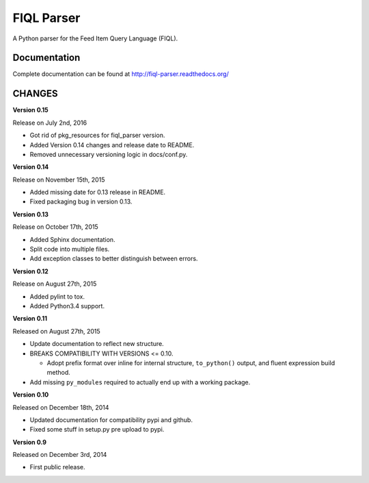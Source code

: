 FIQL Parser
===========

A Python parser for the Feed Item Query Language (FIQL).

Documentation
-------------

Complete documentation can be found at http://fiql-parser.readthedocs.org/

CHANGES
-------

**Version 0.15**

Release on July 2nd, 2016

* Got rid of pkg_resources for fiql_parser version.
* Added Version 0.14 changes and release date to README.
* Removed unnecessary versioning logic in docs/conf.py.

**Version 0.14**

Release on November 15th, 2015

* Added missing date for 0.13 release in README.
* Fixed packaging bug in version 0.13.

**Version 0.13**

Release on October 17th, 2015

* Added Sphinx documentation.
* Split code into multiple files.
* Add exception classes to better distinguish between errors.

**Version 0.12**

Release on August 27th, 2015

* Added pylint to tox.
* Added Python3.4 support.

**Version 0.11**

Released on August 27th, 2015

* Update documentation to reflect new structure.
* BREAKS COMPATIBILITY WITH VERSIONS <= 0.10.

  * Adopt prefix format over inline for internal structure, ``to_python()``
    output, and fluent expression build method.

* Add missing ``py_modules`` required to actually end up with a working
  package.

**Version 0.10**

Released on December 18th, 2014

* Updated documentation for compatibility pypi and github.
* Fixed some stuff in setup.py pre upload to pypi.

**Version 0.9**

Released on December 3rd, 2014

* First public release.
